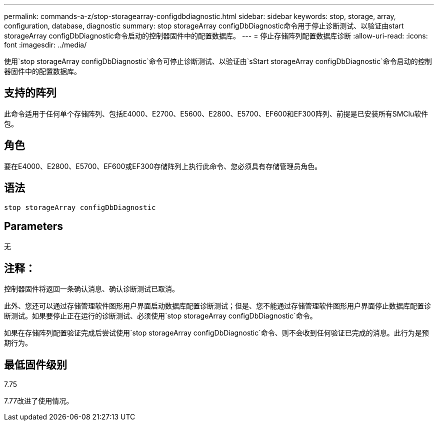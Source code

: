 ---
permalink: commands-a-z/stop-storagearray-configdbdiagnostic.html 
sidebar: sidebar 
keywords: stop, storage, array, configuration, database, diagnostic 
summary: stop storageArray configDbDiagnostic命令用于停止诊断测试、以验证由start storageArray configDbDiagnostic命令启动的控制器固件中的配置数据库。 
---
= 停止存储阵列配置数据库诊断
:allow-uri-read: 
:icons: font
:imagesdir: ../media/


[role="lead"]
使用`stop storageArray configDbDiagnostic`命令可停止诊断测试、以验证由`sStart storageArray configDbDiagnostic`命令启动的控制器固件中的配置数据库。



== 支持的阵列

此命令适用于任何单个存储阵列、包括E4000、E2700、E5600、E2800、E5700、EF600和EF300阵列、前提是已安装所有SMClu软件包。



== 角色

要在E4000、E2800、E5700、EF600或EF300存储阵列上执行此命令、您必须具有存储管理员角色。



== 语法

[source, cli]
----
stop storageArray configDbDiagnostic
----


== Parameters

无



== 注释：

控制器固件将返回一条确认消息、确认诊断测试已取消。

此外、您还可以通过存储管理软件图形用户界面启动数据库配置诊断测试；但是、您不能通过存储管理软件图形用户界面停止数据库配置诊断测试。如果要停止正在运行的诊断测试、必须使用`stop storageArray configDbDiagnostic`命令。

如果在存储阵列配置验证完成后尝试使用`stop storageArray configDbDiagnostic`命令、则不会收到任何验证已完成的消息。此行为是预期行为。



== 最低固件级别

7.75

7.77改进了使用情况。
